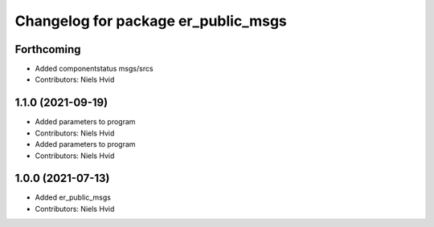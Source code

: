 ^^^^^^^^^^^^^^^^^^^^^^^^^^^^^^^^^^^^
Changelog for package er_public_msgs
^^^^^^^^^^^^^^^^^^^^^^^^^^^^^^^^^^^^

Forthcoming
-----------
* Added componentstatus msgs/srcs
* Contributors: Niels Hvid

1.1.0 (2021-09-19)
------------------
* Added parameters to program
* Contributors: Niels Hvid

* Added parameters to program
* Contributors: Niels Hvid

1.0.0 (2021-07-13)
------------------
* Added er_public_msgs
* Contributors: Niels Hvid
